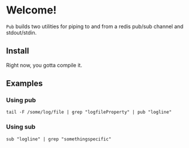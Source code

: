 * Welcome!
  =Pub= builds two utilities for piping to and from a redis pub/sub
  channel and stdout/stdin.

** Install
   Right now, you gotta compile it.

** Examples

*** Using pub
    #+BEGIN_SRC
    tail -F /some/log/file | grep "logfileProperty" | pub "logline"
    #+END_SRC

*** Using sub
    #+BEGIN_SRC
    sub "logline" | grep "somethingspecific"
    #+END_SRC
